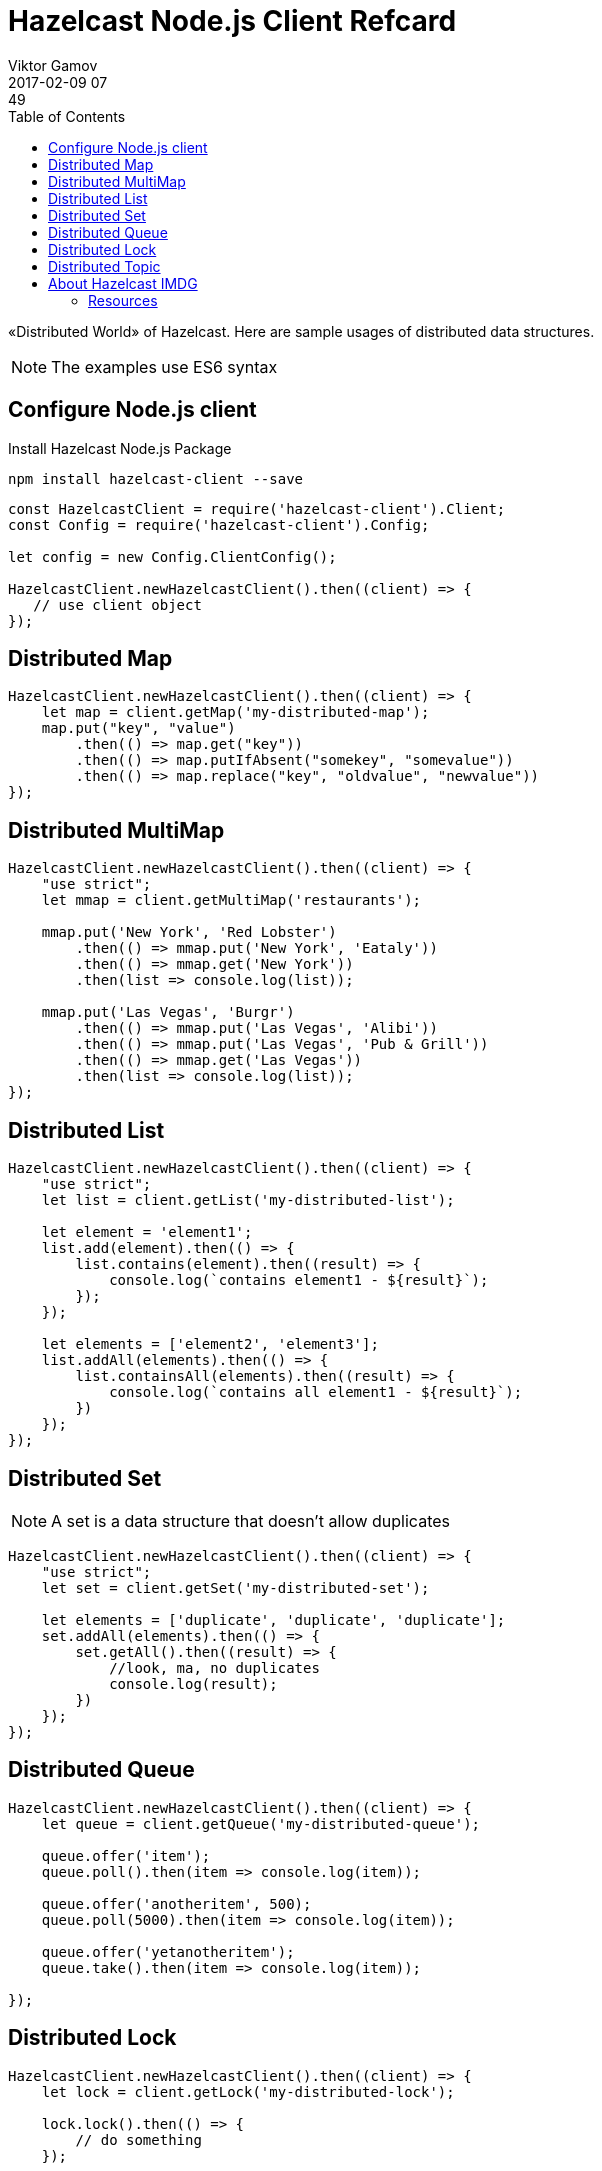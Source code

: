 = Hazelcast Node.js Client Refcard
Viktor Gamov
2017-02-09 07:49
:imagesdir: ../images
:icons:
:keywords:
:toc:
ifndef::awestruct[]
:awestruct-layout: post
:awestruct-tags: []
:idprefix:
:idseparator: -
endif::awestruct[]

«Distributed World» of Hazelcast. 
Here are sample usages of distributed data structures.

NOTE: The examples use ES6 syntax

== Configure Node.js client

.Install Hazelcast Node.js Package
----
npm install hazelcast-client --save
----

[source,javascript]
----
const HazelcastClient = require('hazelcast-client').Client;
const Config = require('hazelcast-client').Config;

let config = new Config.ClientConfig();

HazelcastClient.newHazelcastClient().then((client) => {
   // use client object
});
----

== Distributed Map

[source,javascript]
----
HazelcastClient.newHazelcastClient().then((client) => {
    let map = client.getMap('my-distributed-map');
    map.put("key", "value")
        .then(() => map.get("key"))
        .then(() => map.putIfAbsent("somekey", "somevalue"))
        .then(() => map.replace("key", "oldvalue", "newvalue"))
});
----

== Distributed MultiMap

[source,javascript]
----
HazelcastClient.newHazelcastClient().then((client) => {
    "use strict";
    let mmap = client.getMultiMap('restaurants');

    mmap.put('New York', 'Red Lobster')
        .then(() => mmap.put('New York', 'Eataly'))
        .then(() => mmap.get('New York'))
        .then(list => console.log(list));

    mmap.put('Las Vegas', 'Burgr')
        .then(() => mmap.put('Las Vegas', 'Alibi'))
        .then(() => mmap.put('Las Vegas', 'Pub & Grill'))
        .then(() => mmap.get('Las Vegas'))
        .then(list => console.log(list));
});
----

== Distributed List

[source,javascript]
----
HazelcastClient.newHazelcastClient().then((client) => {
    "use strict";
    let list = client.getList('my-distributed-list');

    let element = 'element1';
    list.add(element).then(() => {
        list.contains(element).then((result) => {
            console.log(`contains element1 - ${result}`);
        });
    });

    let elements = ['element2', 'element3'];
    list.addAll(elements).then(() => {
        list.containsAll(elements).then((result) => {
            console.log(`contains all element1 - ${result}`);
        })
    });
});
----

== Distributed Set

NOTE: A set is a data structure that doesn't allow duplicates

[source,javascript]
----
HazelcastClient.newHazelcastClient().then((client) => {
    "use strict";
    let set = client.getSet('my-distributed-set');

    let elements = ['duplicate', 'duplicate', 'duplicate'];
    set.addAll(elements).then(() => {
        set.getAll().then((result) => {
            //look, ma, no duplicates
            console.log(result);
        })
    });
});
----

== Distributed Queue

[source,javascript]
----
HazelcastClient.newHazelcastClient().then((client) => {
    let queue = client.getQueue('my-distributed-queue');

    queue.offer('item');
    queue.poll().then(item => console.log(item));

    queue.offer('anotheritem', 500);
    queue.poll(5000).then(item => console.log(item));

    queue.offer('yetanotheritem');
    queue.take().then(item => console.log(item));

});
----

== Distributed Lock

[source,javascript]
----
HazelcastClient.newHazelcastClient().then((client) => {
    let lock = client.getLock('my-distributed-lock');

    lock.lock().then(() => {
        // do something
    });

    lock.unlock();
});
----

== Distributed Topic

[source,javascript]
----
HazelcastClient.newHazelcastClient().then((client) => {
    let topic = client.getReliableTopic('my-distributed-topic');
    
    topic.addMessageListener((msg) => {
        console.log(msg.messageObject);
    });
    topic.publish("hello from distributed world");
});
----

== About Hazelcast IMDG

Hazelcast is an open-source in-memory data grid providing Java developers with an easy-to-use and powerful solution for creating highly available and scalable applications. 
Hazelcast can be used in the areas like clustering, in-memory NoSQL, application scaling, database caching.

=== Resources

- Getting Started with Node.js client: http://blog.hazelcast.com/getting-started-with-hazelcast-and-node-js-2/
- Docs: http://hazelcast.github.io/hazelcast-nodejs-client/api/0.6/docs/
- Download Hazelcast: hazelcast.org/download
- Download Node.js client from NPM: 
- Stack Overflow: stackoverfow.com/questions/tagged/hazelcast
- Blog: blog.hazelcast.com
- Use Cases: hazelcast.org/use-cases 
- Professional Support: hazelcast.com/support
